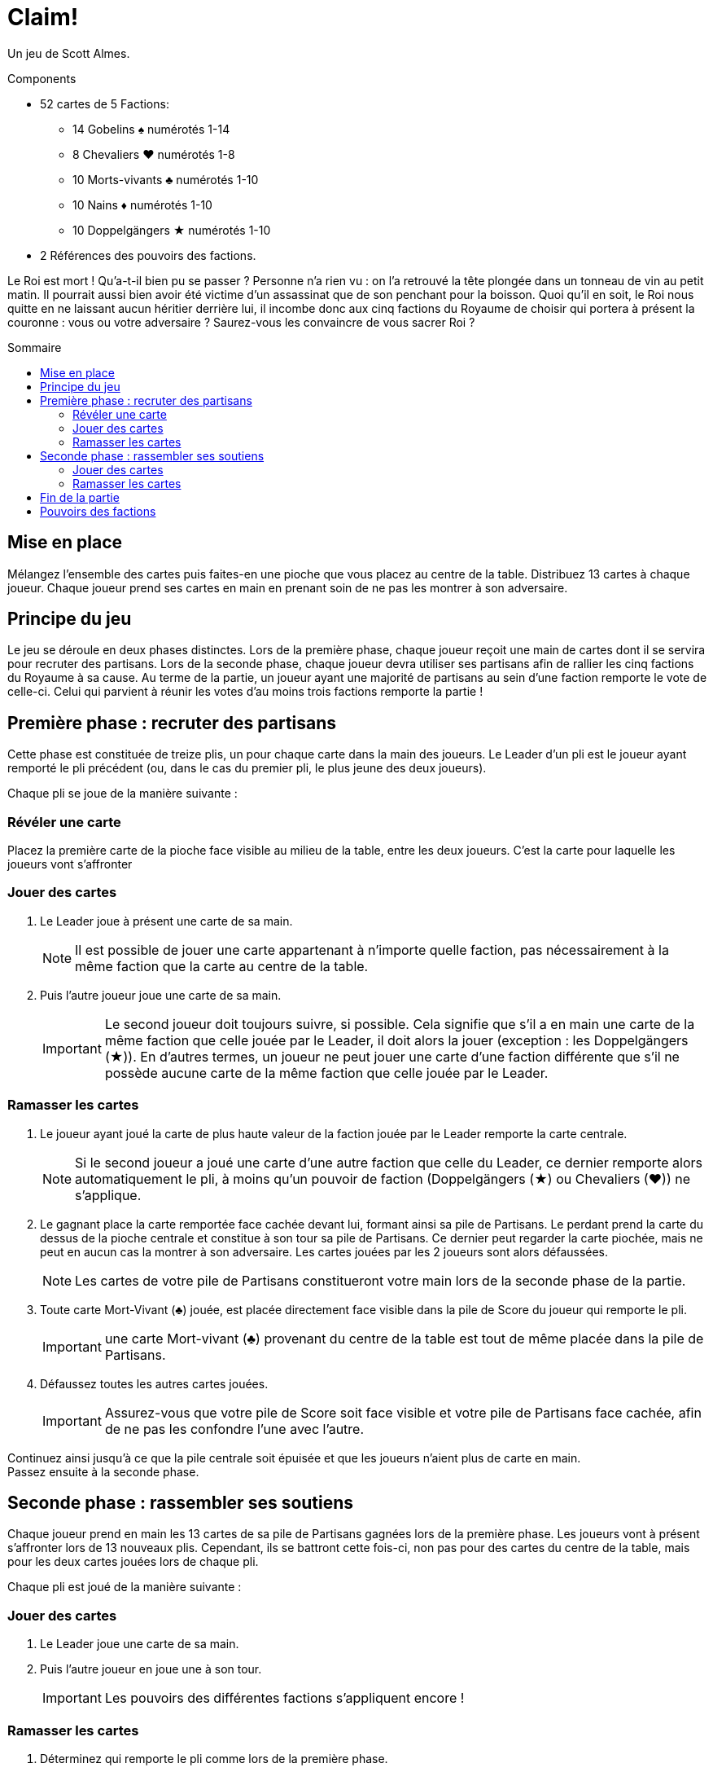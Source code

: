 = Claim!
:toc: preamble
:toclevels: 4
:toc-title: Sommaire
:icons: font

Un jeu de Scott Almes.

.Components
****
* 52 cartes de 5 Factions:
** 14 Gobelins ♠ numérotés 1-14
** 8 Chevaliers ♥ numérotés 1-8
** 10 Morts-vivants ♣ numérotés 1-10
** 10 Nains ♦ numérotés 1-10
** 10 Doppelgängers ★ numérotés 1-10
* 2 Références des pouvoirs des factions.
****


Le Roi est mort !
Qu’a-t-il bien pu se passer ?
Personne n’a rien vu : on l’a retrouvé la tête plongée dans un tonneau de vin au petit matin.
Il pourrait aussi bien avoir été victime d’un assassinat que de son penchant pour la boisson.
Quoi qu’il en soit, le Roi nous quitte en ne laissant aucun héritier derrière lui, il incombe donc aux cinq factions du Royaume de choisir qui portera à présent la couronne : vous ou votre adversaire ?
Saurez-vous les convaincre de vous sacrer Roi ?


== Mise en place

Mélangez l’ensemble des cartes puis faites-en une pioche que vous placez au centre de la table.
Distribuez 13 cartes à chaque joueur.
Chaque joueur prend ses cartes en main en prenant soin de ne pas les montrer à son adversaire.


== Principe du jeu

Le jeu se déroule en deux phases distinctes.
Lors de la première phase, chaque joueur reçoit une main de cartes dont il se servira pour recruter des partisans.
Lors de la seconde phase, chaque joueur devra utiliser ses partisans afin de rallier les cinq factions du Royaume à sa cause.
Au terme de la partie, un joueur ayant une majorité de partisans au sein d’une faction remporte le vote de celle-ci.
Celui qui parvient à réunir les votes d’au moins trois factions remporte la partie !


== Première phase : recruter des partisans

Cette phase est constituée de treize plis, un pour chaque carte dans la main des joueurs.
Le Leader d’un pli est le joueur ayant remporté le pli précédent (ou, dans le cas du premier pli, le plus jeune des deux joueurs).

Chaque pli se joue de la manière suivante :


=== Révéler une carte

Placez la première carte de la pioche face visible au milieu de la table, entre les deux joueurs.
C’est la carte pour laquelle les joueurs vont s’affronter


=== Jouer des cartes

1. Le Leader joue à présent une carte de sa main.
+
NOTE: Il est possible de jouer une carte appartenant à n’importe quelle faction, pas nécessairement à la même faction que la carte au centre de la table.

2. Puis l’autre joueur joue une carte de sa main.
+
IMPORTANT: Le second joueur doit toujours suivre, si possible.
Cela signifie que s’il a en main une carte de la même faction que celle jouée par le Leader, il doit alors la jouer (exception : les Doppelgängers (★)).
En d’autres termes, un joueur ne peut jouer une carte d’une faction différente que s’il ne possède aucune carte de la même faction que celle jouée par le Leader.


=== Ramasser les cartes

1. Le joueur ayant joué la carte de plus haute valeur de la faction jouée par le Leader remporte la carte centrale.
+
NOTE: Si le second joueur a joué une carte d’une autre faction que celle du Leader, ce dernier remporte alors automatiquement le pli, à moins qu’un pouvoir de faction (Doppelgängers (★) ou Chevaliers (♥)) ne s’applique.

2. Le gagnant place la carte remportée face cachée devant lui, formant ainsi sa pile de Partisans.
Le perdant prend la carte du dessus de la pioche centrale et constitue à son tour sa pile de Partisans.
Ce dernier peut regarder la carte piochée, mais ne peut en aucun cas la montrer à son adversaire.
Les cartes jouées par les 2 joueurs sont alors défaussées.
+
NOTE: Les cartes de votre pile de Partisans constitueront votre main lors de la seconde phase de la partie.

3. Toute carte Mort-Vivant (♣) jouée, est placée directement face visible dans la pile de Score du joueur qui remporte le pli.
+
IMPORTANT:  une carte Mort-vivant (♣) provenant du centre de la table est tout de même placée dans la pile de Partisans.

4. Défaussez toutes les autres cartes jouées.
+
IMPORTANT: Assurez-vous que votre pile de Score soit face visible et votre pile de Partisans face cachée, afin de ne pas les confondre l’une avec l’autre.

Continuez ainsi jusqu’à ce que la pile centrale soit épuisée et que les joueurs n’aient plus de carte en main. +
Passez ensuite à la seconde phase.


== Seconde phase : rassembler ses soutiens

Chaque joueur prend en main les 13 cartes de sa pile de Partisans gagnées lors de la première phase.
Les joueurs vont à présent s’affronter lors de 13 nouveaux plis.
Cependant, ils se battront cette fois-ci, non pas pour des cartes du centre de la table, mais pour les deux cartes jouées lors de chaque pli.

Chaque pli est joué de la manière suivante :


=== Jouer des cartes

1. Le Leader joue une carte de sa main.

2. Puis l’autre joueur en joue une à son tour.
+
IMPORTANT: Les pouvoirs des différentes factions s’appliquent encore !


=== Ramasser les cartes

1. Déterminez qui remporte le pli comme lors de la première phase.

2. Le gagnant place les deux cartes jouées face visible dans sa pile de Score, à moins qu’un pouvoir de faction (Nains (♦)) ne s’applique.

Une fois que les treize plis ont été joués et que les joueurs n’ont plus de carte en main, passez au décompte des factions.


== Fin de la partie

Les joueurs comptent séparément le nombre de cartes de chaque faction dans leur pile de Score.
Le joueur ayant le plus de cartes dans une faction gagne le vote de cette dernière.
En cas d’égalité, le vote va à celui possédant la plus forte carte de la faction.
Le joueur ayant gagné le vote d’au moins trois factions remporte la partie !


== Pouvoirs des factions

Certaines factions possèdent un pouvoir modifiant les règles du jeu :

[%autowidth]
|===
| Faction | Symbole | Pouvoir

| Gobelins | ♠
| Aucun pouvoir.

| Chevaliers | ♥
a| Lorsqu’un Chevalier (♥) est joué après un Gobelin (♠), il remporte automatiquement le pli, peu importe la valeur respective des deux cartes.

IMPORTANT: Le joueur ne doit malgré tout pas oublier de jouer la faction demandée, s’il le peut.

| Morts-vivants | ♣
| Les cartes Morts-vivants (♣) jouées ne sont pas défaussées lors de la première phase, contrairement aux autres cartes.
Elles sont placées dans la pile de Score du joueur ayant remporté le pli.

| Nains | ♦
| Lors de la seconde phase, le joueur ayant perdu le pli en cours ramasse toutes les cartes Nains (♦) jouées lors de celui-ci et les place dans sa pile de Score.
Le gagnant remporte tout de même la carte d’une autre faction, s’il y en a une.

| Doppelgängers | ★
a| Cette faction est considérée comme un joker.
Il est possible de jouer une carte Doppelgänger (★) à la place de la faction demandée, *même si vous pouvez suivre*.
Dans ce cas-là, la carte Doppelgänger (★) est considérée comme étant de la même faction que la première.

NOTE: Si le Leader joue une carte Doppelgänger (★), l’autre joueur doit jouer un Doppelgänger (★), s’il le peut.

IMPORTANT: Une carte Doppelgänger (★) ne bénéficie pas du pouvoir de la faction qu’il copie.
Par exemple, si elle est jouée lors de la première phase après une carte Mort-Vivant (♣), elle n’est pas prise par le gagnant, pas plus qu’elle ne serait prise par le perdant si jouée lors de la seconde phase après une carte Nain (♦).

|===
